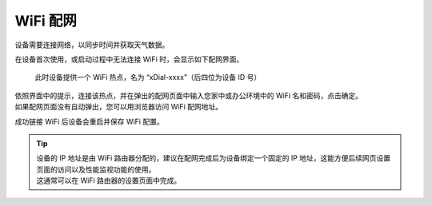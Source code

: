 WiFi 配网
==========

设备需要连接网络，以同步时间并获取天气数据。

在设备首次使用，或启动过程中无法连接 WiFi 时，会显示如下配网界面。

.. figure:: _static/wifi_prov.dev.png
   :class: dev

   此时设备提供一个 WiFi 热点，名为 “xDial-xxxx”（后四位为设备 ID 号）

| 依照界面中的提示，连接该热点，并在弹出的配网页面中输入您家中或办公环境中的 WiFi 名和密码，点击确定。
| 如果配网页面没有自动弹出，您可以用浏览器访问 WiFi 配网地址。

成功链接 WiFi 后设备会重启并保存 WiFi 配置。


.. tip::
   | 设备的 IP 地址是由 WiFi 路由器分配的，建议在配网完成后为设备绑定一个固定的 IP 地址，这能方便后续网页设置页面的访问以及性能监视功能的使用。
   | 这通常可以在 WiFi 路由器的设置页面中完成。

.. raw:: html

   <div class="hor">
   <b>视频演示</b>
   <iframe src="https://www.bilibili.com/blackboard/html5mobileplayer.html?aid=1252461039&bvid=BV1sJ4m1j7SP&cid=1486040529&p=1&high_quality=1&danmaku=0" scrolling="no" border="0" frameborder="no" framespacing="0" allowfullscreen="true"></iframe>
   </div>